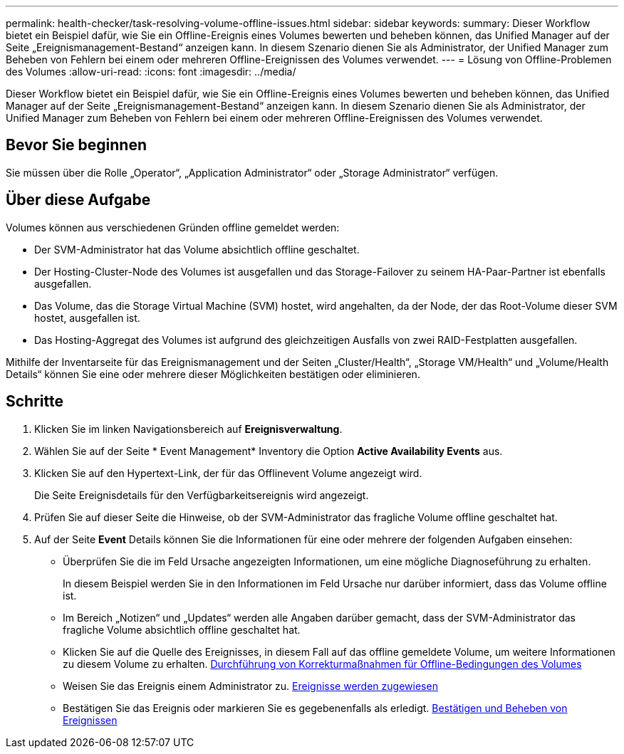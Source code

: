 ---
permalink: health-checker/task-resolving-volume-offline-issues.html 
sidebar: sidebar 
keywords:  
summary: Dieser Workflow bietet ein Beispiel dafür, wie Sie ein Offline-Ereignis eines Volumes bewerten und beheben können, das Unified Manager auf der Seite „Ereignismanagement-Bestand“ anzeigen kann. In diesem Szenario dienen Sie als Administrator, der Unified Manager zum Beheben von Fehlern bei einem oder mehreren Offline-Ereignissen des Volumes verwendet. 
---
= Lösung von Offline-Problemen des Volumes
:allow-uri-read: 
:icons: font
:imagesdir: ../media/


[role="lead"]
Dieser Workflow bietet ein Beispiel dafür, wie Sie ein Offline-Ereignis eines Volumes bewerten und beheben können, das Unified Manager auf der Seite „Ereignismanagement-Bestand“ anzeigen kann. In diesem Szenario dienen Sie als Administrator, der Unified Manager zum Beheben von Fehlern bei einem oder mehreren Offline-Ereignissen des Volumes verwendet.



== Bevor Sie beginnen

Sie müssen über die Rolle „Operator“, „Application Administrator“ oder „Storage Administrator“ verfügen.



== Über diese Aufgabe

Volumes können aus verschiedenen Gründen offline gemeldet werden:

* Der SVM-Administrator hat das Volume absichtlich offline geschaltet.
* Der Hosting-Cluster-Node des Volumes ist ausgefallen und das Storage-Failover zu seinem HA-Paar-Partner ist ebenfalls ausgefallen.
* Das Volume, das die Storage Virtual Machine (SVM) hostet, wird angehalten, da der Node, der das Root-Volume dieser SVM hostet, ausgefallen ist.
* Das Hosting-Aggregat des Volumes ist aufgrund des gleichzeitigen Ausfalls von zwei RAID-Festplatten ausgefallen.


Mithilfe der Inventarseite für das Ereignismanagement und der Seiten „Cluster/Health“, „Storage VM/Health“ und „Volume/Health Details“ können Sie eine oder mehrere dieser Möglichkeiten bestätigen oder eliminieren.



== Schritte

. Klicken Sie im linken Navigationsbereich auf *Ereignisverwaltung*.
. Wählen Sie auf der Seite * Event Management* Inventory die Option *Active Availability Events* aus.
. Klicken Sie auf den Hypertext-Link, der für das Offlinevent Volume angezeigt wird.
+
Die Seite Ereignisdetails für den Verfügbarkeitsereignis wird angezeigt.

. Prüfen Sie auf dieser Seite die Hinweise, ob der SVM-Administrator das fragliche Volume offline geschaltet hat.
. Auf der Seite *Event* Details können Sie die Informationen für eine oder mehrere der folgenden Aufgaben einsehen:
+
** Überprüfen Sie die im Feld Ursache angezeigten Informationen, um eine mögliche Diagnoseführung zu erhalten.
+
In diesem Beispiel werden Sie in den Informationen im Feld Ursache nur darüber informiert, dass das Volume offline ist.

** Im Bereich „Notizen“ und „Updates“ werden alle Angaben darüber gemacht, dass der SVM-Administrator das fragliche Volume absichtlich offline geschaltet hat.
** Klicken Sie auf die Quelle des Ereignisses, in diesem Fall auf das offline gemeldete Volume, um weitere Informationen zu diesem Volume zu erhalten. xref:task-performing-diagnotstic-actions-for-volume-offline-conditions.adoc[Durchführung von Korrekturmaßnahmen für Offline-Bedingungen des Volumes]
** Weisen Sie das Ereignis einem Administrator zu. xref:task-assigning-events-to-specific-users.adoc[Ereignisse werden zugewiesen]
** Bestätigen Sie das Ereignis oder markieren Sie es gegebenenfalls als erledigt. xref:task-acknowledging-and-resolving-events.adoc[Bestätigen und Beheben von Ereignissen]




